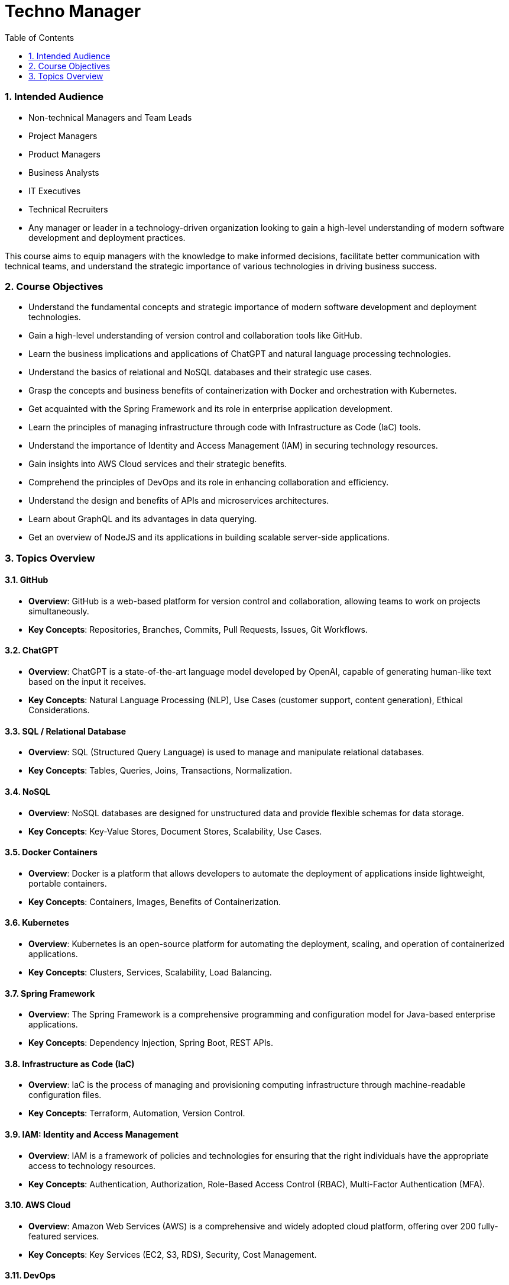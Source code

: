 = Techno Manager
:toc: right
:toclevels:
:sectnums:

### Intended Audience
- Non-technical Managers and Team Leads
- Project Managers
- Product Managers
- Business Analysts
- IT Executives
- Technical Recruiters
- Any manager or leader in a technology-driven organization looking to gain a high-level understanding of modern software development and deployment practices.

This course aims to equip managers with the knowledge to make informed decisions, facilitate better communication with technical teams, and understand the strategic importance of various technologies in driving business success.

### Course Objectives

- Understand the fundamental concepts and strategic importance of modern software development and deployment technologies.
- Gain a high-level understanding of version control and collaboration tools like GitHub.
- Learn the business implications and applications of ChatGPT and natural language processing technologies.
- Understand the basics of relational and NoSQL databases and their strategic use cases.
- Grasp the concepts and business benefits of containerization with Docker and orchestration with Kubernetes.
- Get acquainted with the Spring Framework and its role in enterprise application development.
- Learn the principles of managing infrastructure through code with Infrastructure as Code (IaC) tools.
- Understand the importance of Identity and Access Management (IAM) in securing technology resources.
- Gain insights into AWS Cloud services and their strategic benefits.
- Comprehend the principles of DevOps and its role in enhancing collaboration and efficiency.
- Understand the design and benefits of APIs and microservices architectures.
- Learn about GraphQL and its advantages in data querying.
- Get an overview of NodeJS and its applications in building scalable server-side applications.


### Topics Overview

#### GitHub

   - **Overview**: GitHub is a web-based platform for version control and collaboration, allowing teams to work on projects simultaneously.
   - **Key Concepts**: Repositories, Branches, Commits, Pull Requests, Issues, Git Workflows.

#### ChatGPT

   - **Overview**: ChatGPT is a state-of-the-art language model developed by OpenAI, capable of generating human-like text based on the input it receives.
   - **Key Concepts**: Natural Language Processing (NLP), Use Cases (customer support, content generation), Ethical Considerations.

#### SQL / Relational Database

   - **Overview**: SQL (Structured Query Language) is used to manage and manipulate relational databases.
   - **Key Concepts**: Tables, Queries, Joins, Transactions, Normalization.

#### NoSQL

   - **Overview**: NoSQL databases are designed for unstructured data and provide flexible schemas for data storage.
   - **Key Concepts**: Key-Value Stores, Document Stores, Scalability, Use Cases.

#### Docker Containers

   - **Overview**: Docker is a platform that allows developers to automate the deployment of applications inside lightweight, portable containers.
   - **Key Concepts**: Containers, Images, Benefits of Containerization.

#### Kubernetes

   - **Overview**: Kubernetes is an open-source platform for automating the deployment, scaling, and operation of containerized applications.
   - **Key Concepts**: Clusters, Services, Scalability, Load Balancing.

#### Spring Framework

   - **Overview**: The Spring Framework is a comprehensive programming and configuration model for Java-based enterprise applications.
   - **Key Concepts**: Dependency Injection, Spring Boot, REST APIs.

#### Infrastructure as Code (IaC)

   - **Overview**: IaC is the process of managing and provisioning computing infrastructure through machine-readable configuration files.
   - **Key Concepts**: Terraform, Automation, Version Control.

#### IAM: Identity and Access Management

   - **Overview**: IAM is a framework of policies and technologies for ensuring that the right individuals have the appropriate access to technology resources.
   - **Key Concepts**: Authentication, Authorization, Role-Based Access Control (RBAC), Multi-Factor Authentication (MFA).

#### AWS Cloud

    - **Overview**: Amazon Web Services (AWS) is a comprehensive and widely adopted cloud platform, offering over 200 fully-featured services.
    - **Key Concepts**: Key Services (EC2, S3, RDS), Security, Cost Management.

#### DevOps

    - **Overview**: DevOps is a set of practices that combines software development (Dev) and IT operations (Ops) to shorten the development lifecycle and provide continuous delivery.
    - **Key Concepts**: Continuous Integration (CI), Continuous Deployment (CD), Collaboration.

12. **API & MicroServices**
    - **Overview**: APIs (Application Programming Interfaces) allow different software applications to communicate, while microservices are a way of designing software systems as independently deployable services.
    - **Key Concepts**: REST, Service Discovery, Scalability, Resilience.

#### GraphQL

    - **Overview**: GraphQL is a query language for APIs that allows clients to request exactly the data they need.
    - **Key Concepts**: Schemas, Queries, Real-Time Data with Subscriptions.

#### NodeJS

    - **Overview**: Node.js is a JavaScript runtime built on Chrome's V8 JavaScript engine, enabling server-side scripting.
    - **Key Concepts**: Non-blocking I/O, Event-Driven Architecture, Express.js.



